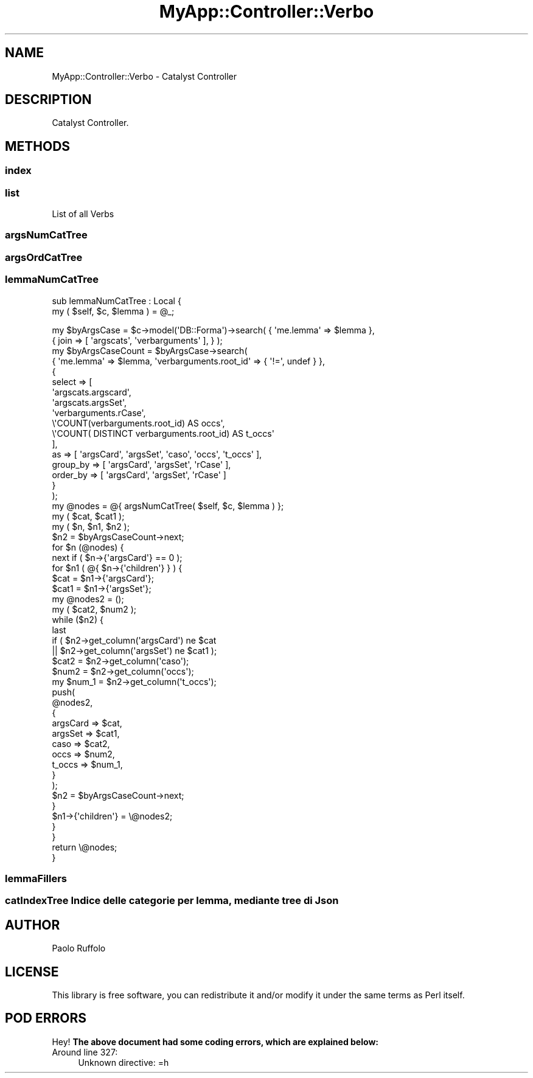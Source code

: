 .\" Automatically generated by Pod::Man 4.07 (Pod::Simple 3.28)
.\"
.\" Standard preamble:
.\" ========================================================================
.de Sp \" Vertical space (when we can't use .PP)
.if t .sp .5v
.if n .sp
..
.de Vb \" Begin verbatim text
.ft CW
.nf
.ne \\$1
..
.de Ve \" End verbatim text
.ft R
.fi
..
.\" Set up some character translations and predefined strings.  \*(-- will
.\" give an unbreakable dash, \*(PI will give pi, \*(L" will give a left
.\" double quote, and \*(R" will give a right double quote.  \*(C+ will
.\" give a nicer C++.  Capital omega is used to do unbreakable dashes and
.\" therefore won't be available.  \*(C` and \*(C' expand to `' in nroff,
.\" nothing in troff, for use with C<>.
.tr \(*W-
.ds C+ C\v'-.1v'\h'-1p'\s-2+\h'-1p'+\s0\v'.1v'\h'-1p'
.ie n \{\
.    ds -- \(*W-
.    ds PI pi
.    if (\n(.H=4u)&(1m=24u) .ds -- \(*W\h'-12u'\(*W\h'-12u'-\" diablo 10 pitch
.    if (\n(.H=4u)&(1m=20u) .ds -- \(*W\h'-12u'\(*W\h'-8u'-\"  diablo 12 pitch
.    ds L" ""
.    ds R" ""
.    ds C` ""
.    ds C' ""
'br\}
.el\{\
.    ds -- \|\(em\|
.    ds PI \(*p
.    ds L" ``
.    ds R" ''
.    ds C`
.    ds C'
'br\}
.\"
.\" Escape single quotes in literal strings from groff's Unicode transform.
.ie \n(.g .ds Aq \(aq
.el       .ds Aq '
.\"
.\" If the F register is >0, we'll generate index entries on stderr for
.\" titles (.TH), headers (.SH), subsections (.SS), items (.Ip), and index
.\" entries marked with X<> in POD.  Of course, you'll have to process the
.\" output yourself in some meaningful fashion.
.\"
.\" Avoid warning from groff about undefined register 'F'.
.de IX
..
.if !\nF .nr F 0
.if \nF>0 \{\
.    de IX
.    tm Index:\\$1\t\\n%\t"\\$2"
..
.    if !\nF==2 \{\
.        nr % 0
.        nr F 2
.    \}
.\}
.\" ========================================================================
.\"
.IX Title "MyApp::Controller::Verbo 3"
.TH MyApp::Controller::Verbo 3 "2017-10-31" "perl v5.20.2" "User Contributed Perl Documentation"
.\" For nroff, turn off justification.  Always turn off hyphenation; it makes
.\" way too many mistakes in technical documents.
.if n .ad l
.nh
.SH "NAME"
MyApp::Controller::Verbo \- Catalyst Controller
.SH "DESCRIPTION"
.IX Header "DESCRIPTION"
Catalyst Controller.
.SH "METHODS"
.IX Header "METHODS"
.SS "index"
.IX Subsection "index"
.SS "list"
.IX Subsection "list"
.Vb 1
\&    List of all Verbs
.Ve
.SS "argsNumCatTree"
.IX Subsection "argsNumCatTree"
.SS "argsOrdCatTree"
.IX Subsection "argsOrdCatTree"
.SS "lemmaNumCatTree"
.IX Subsection "lemmaNumCatTree"
sub lemmaNumCatTree : Local {
    my ( \f(CW$self\fR, \f(CW$c\fR, \f(CW$lemma\fR ) = \f(CW@_\fR;
.PP
.Vb 2
\&    my $byArgsCase = $c\->model(\*(AqDB::Forma\*(Aq)\->search( { \*(Aqme.lemma\*(Aq => $lemma },
\&        { join => [ \*(Aqargscats\*(Aq, \*(Aqverbarguments\*(Aq ], } );
\&
\&    my $byArgsCaseCount = $byArgsCase\->search(
\&        { \*(Aqme.lemma\*(Aq => $lemma, \*(Aqverbarguments.root_id\*(Aq => { \*(Aq!=\*(Aq, undef } },
\&        {
\&            select => [
\&                \*(Aqargscats.argscard\*(Aq,
\&                \*(Aqargscats.argsSet\*(Aq,
\&                \*(Aqverbarguments.rCase\*(Aq,
\&                \e\*(AqCOUNT(verbarguments.root_id) AS occs\*(Aq,
\&                \e\*(AqCOUNT( DISTINCT verbarguments.root_id) AS t_occs\*(Aq
\&            ],
\&            as       => [ \*(AqargsCard\*(Aq, \*(AqargsSet\*(Aq, \*(Aqcaso\*(Aq, \*(Aqoccs\*(Aq, \*(Aqt_occs\*(Aq ],
\&            group_by => [ \*(AqargsCard\*(Aq, \*(AqargsSet\*(Aq, \*(AqrCase\*(Aq ],
\&            order_by => [ \*(AqargsCard\*(Aq, \*(AqargsSet\*(Aq, \*(AqrCase\*(Aq ]
\&        }
\&    );
\&
\&    my @nodes = @{ argsNumCatTree( $self, $c, $lemma ) };
\&
\&    my ( $cat, $cat1 );
\&    my ( $n, $n1, $n2 );
\&    $n2 = $byArgsCaseCount\->next;
\&    for $n (@nodes) {
\&        next if ( $n\->{\*(AqargsCard\*(Aq} == 0 );
\&        for $n1 ( @{ $n\->{\*(Aqchildren\*(Aq} } ) {
\&            $cat  = $n1\->{\*(AqargsCard\*(Aq};
\&            $cat1 = $n1\->{\*(AqargsSet\*(Aq};
\&
\&            my @nodes2 = ();
\&            my ( $cat2, $num2 );
\&
\&            while ($n2) {
\&                last
\&                  if ( $n2\->get_column(\*(AqargsCard\*(Aq) ne $cat
\&                    || $n2\->get_column(\*(AqargsSet\*(Aq) ne $cat1 );
\&                $cat2 = $n2\->get_column(\*(Aqcaso\*(Aq);
\&                $num2 = $n2\->get_column(\*(Aqoccs\*(Aq);
\&                my $num_1 = $n2\->get_column(\*(Aqt_occs\*(Aq);
\&                push(
\&                    @nodes2,
\&                    {
\&                        argsCard => $cat,
\&                        argsSet  => $cat1,
\&                        caso     => $cat2,
\&                        occs     => $num2,
\&                        t_occs   => $num_1,
\&                    }
\&                );
\&                $n2 = $byArgsCaseCount\->next;
\&            }
\&
\&            $n1\->{\*(Aqchildren\*(Aq} = \e@nodes2;
\&        }
\&    }
\&
\&    return \e@nodes;
\&}
.Ve
.SS "lemmaFillers"
.IX Subsection "lemmaFillers"
.SS "catIndexTree Indice delle categorie per lemma, mediante tree di Json"
.IX Subsection "catIndexTree Indice delle categorie per lemma, mediante tree di Json"
.SH "AUTHOR"
.IX Header "AUTHOR"
Paolo Ruffolo
.SH "LICENSE"
.IX Header "LICENSE"
This library is free software, you can redistribute it and/or modify
it under the same terms as Perl itself.
.SH "POD ERRORS"
.IX Header "POD ERRORS"
Hey! \fBThe above document had some coding errors, which are explained below:\fR
.IP "Around line 327:" 4
.IX Item "Around line 327:"
Unknown directive: =h
